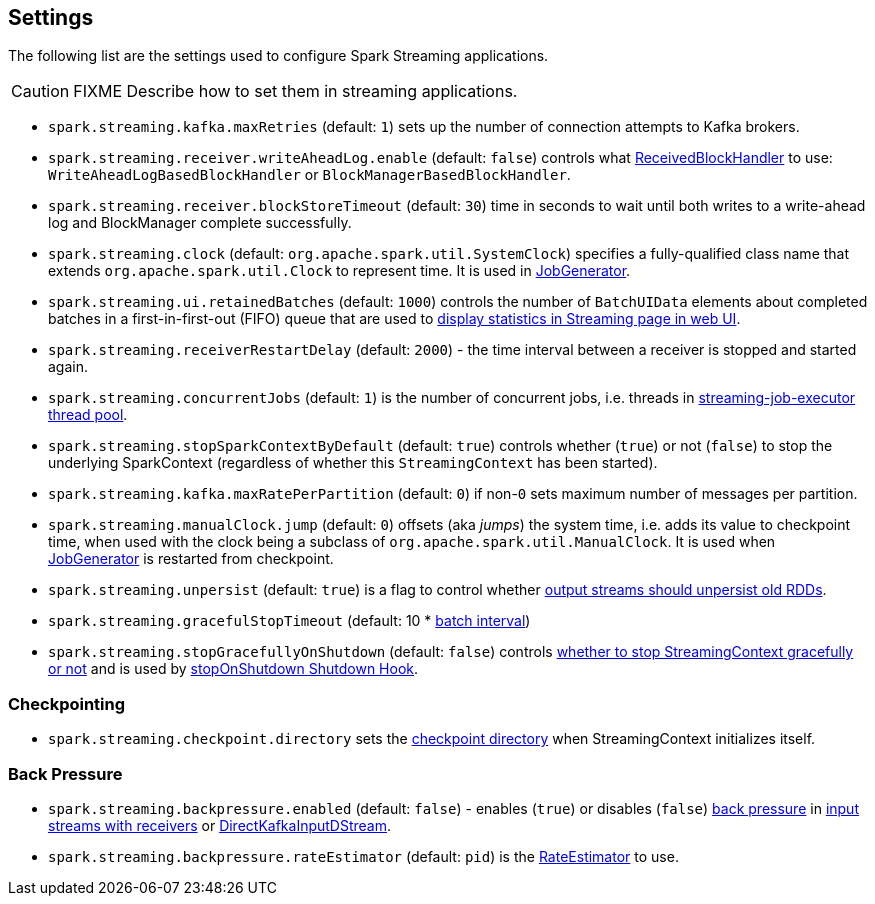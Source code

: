 == Settings

The following list are the settings used to configure Spark Streaming applications.

CAUTION: FIXME Describe how to set them in streaming applications.

* `spark.streaming.kafka.maxRetries` (default: `1`) sets up the number of connection attempts to Kafka brokers.

* `spark.streaming.receiver.writeAheadLog.enable` (default: `false`) controls what link:spark-streaming-receivedblockhandlers.adoc[ReceivedBlockHandler] to use: `WriteAheadLogBasedBlockHandler` or `BlockManagerBasedBlockHandler`.

* `spark.streaming.receiver.blockStoreTimeout` (default: `30`) time in seconds to wait until both writes to a write-ahead log and BlockManager complete successfully.

* `spark.streaming.clock` (default: `org.apache.spark.util.SystemClock`) specifies a fully-qualified class name that extends `org.apache.spark.util.Clock` to represent time. It is used in link:spark-streaming-jobgenerator.adoc[JobGenerator].

* `spark.streaming.ui.retainedBatches` (default: `1000`) controls the number of `BatchUIData` elements about completed batches in a first-in-first-out (FIFO) queue that are used to link:spark-streaming-webui.adoc[display statistics in Streaming page in web UI].
* `spark.streaming.receiverRestartDelay` (default: `2000`) - the time interval between a receiver is stopped and started again.

* `spark.streaming.concurrentJobs` (default: `1`) is the number of concurrent jobs, i.e. threads in link:spark-streaming-jobscheduler.adoc#streaming-job-executor[streaming-job-executor thread pool].

* `spark.streaming.stopSparkContextByDefault` (default: `true`) controls whether (`true`) or not (`false`) to stop the underlying SparkContext (regardless of whether this `StreamingContext` has been started).

* `spark.streaming.kafka.maxRatePerPartition` (default: `0`) if non-`0` sets maximum number of messages per partition.

* `spark.streaming.manualClock.jump` (default: `0`) offsets (aka _jumps_) the system time, i.e. adds its value to checkpoint time, when used with the clock being a subclass of `org.apache.spark.util.ManualClock`. It is used when link:spark-streaming-jobgenerator.adoc[JobGenerator] is restarted from checkpoint.

* `spark.streaming.unpersist` (default: `true`) is a flag to control whether link:spark-streaming-dstreams.adoc#clearMetadata[output streams should unpersist old RDDs].

* `spark.streaming.gracefulStopTimeout` (default: 10 * link:spark-streaming-dstreamgraph.adoc#batch-interval[batch interval])

* `spark.streaming.stopGracefullyOnShutdown` (default: `false`) controls link:spark-streaming-streamingcontext.adoc#stop[whether to stop StreamingContext gracefully or not] and is used by link:spark-streaming-streamingcontext.adoc#stopOnShutdown[stopOnShutdown Shutdown Hook].

=== [[checkpointing]] Checkpointing

* `spark.streaming.checkpoint.directory` sets the link:spark-streaming-streamingcontext.adoc#checkpoint-directory[checkpoint directory] when StreamingContext initializes itself.

=== [[back-pressure]] Back Pressure

* `spark.streaming.backpressure.enabled` (default: `false`) - enables (`true`) or disables (`false`) link:spark-streaming.adoc#back-pressure[back pressure] in link:spark-streaming-receiverinputdstreams.adoc#back-pressure[input streams with receivers] or link:spark-streaming-kafka.adoc#back-pressure[DirectKafkaInputDStream].

* `spark.streaming.backpressure.rateEstimator` (default: `pid`) is the link:spark-streaming.adoc#RateEstimator[RateEstimator] to use.
